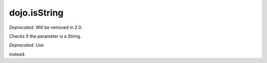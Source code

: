 .. _dojo/isString:

=============
dojo.isString
=============

*Deprecated*.   Will be removed in 2.0.

Checks if the parameter is a String.

*Deprecated*.   Use

.. js ::

     typeof val == "string"

instead.